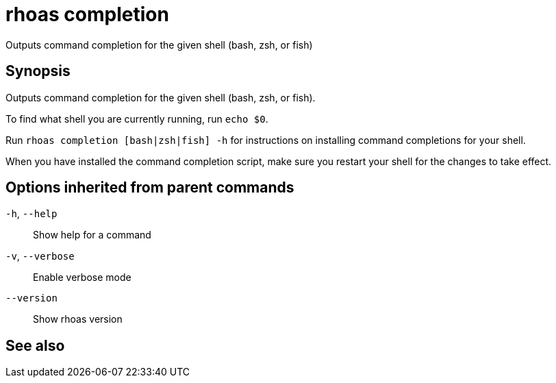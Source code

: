 ifdef::env-github,env-browser[:context: cmd]
[id='ref-rhoas-completion_{context}']
= rhoas completion

[role="_abstract"]
Outputs command completion for the given shell (bash, zsh, or fish)

[discrete]
== Synopsis

Outputs command completion for the given shell (bash, zsh, or fish).

To find what shell you are currently running, run `echo $0`.

Run `rhoas completion [bash|zsh|fish] -h` for instructions on installing command completions for your shell.

When you have installed the command completion script, make sure you restart your shell for the changes to take effect.


[discrete]
== Options inherited from parent commands

  `-h`, `--help`::      Show help for a command
  `-v`, `--verbose`::   Enable verbose mode
      `--version`::     Show rhoas version

[discrete]
== See also


ifdef::env-github,env-browser[]
* link:rhoas.adoc#rhoas[rhoas]	 - RHOAS CLI
endif::[]
ifdef::pantheonenv[]
* link:{path}#ref-rhoas_{context}[rhoas]	 - RHOAS CLI
endif::[]

ifdef::env-github,env-browser[]
* link:rhoas_completion_bash.adoc#rhoas-completion-bash[rhoas completion bash]	 - Generate command completion script for Bash shell
endif::[]
ifdef::pantheonenv[]
* link:{path}#ref-rhoas-completion-bash_{context}[rhoas completion bash]	 - Generate command completion script for Bash shell
endif::[]

ifdef::env-github,env-browser[]
* link:rhoas_completion_fish.adoc#rhoas-completion-fish[rhoas completion fish]	 - Generate command completion script for fish shell
endif::[]
ifdef::pantheonenv[]
* link:{path}#ref-rhoas-completion-fish_{context}[rhoas completion fish]	 - Generate command completion script for fish shell
endif::[]

ifdef::env-github,env-browser[]
* link:rhoas_completion_zsh.adoc#rhoas-completion-zsh[rhoas completion zsh]	 - Generate command completion script for Zsh shell
endif::[]
ifdef::pantheonenv[]
* link:{path}#ref-rhoas-completion-zsh_{context}[rhoas completion zsh]	 - Generate command completion script for Zsh shell
endif::[]

